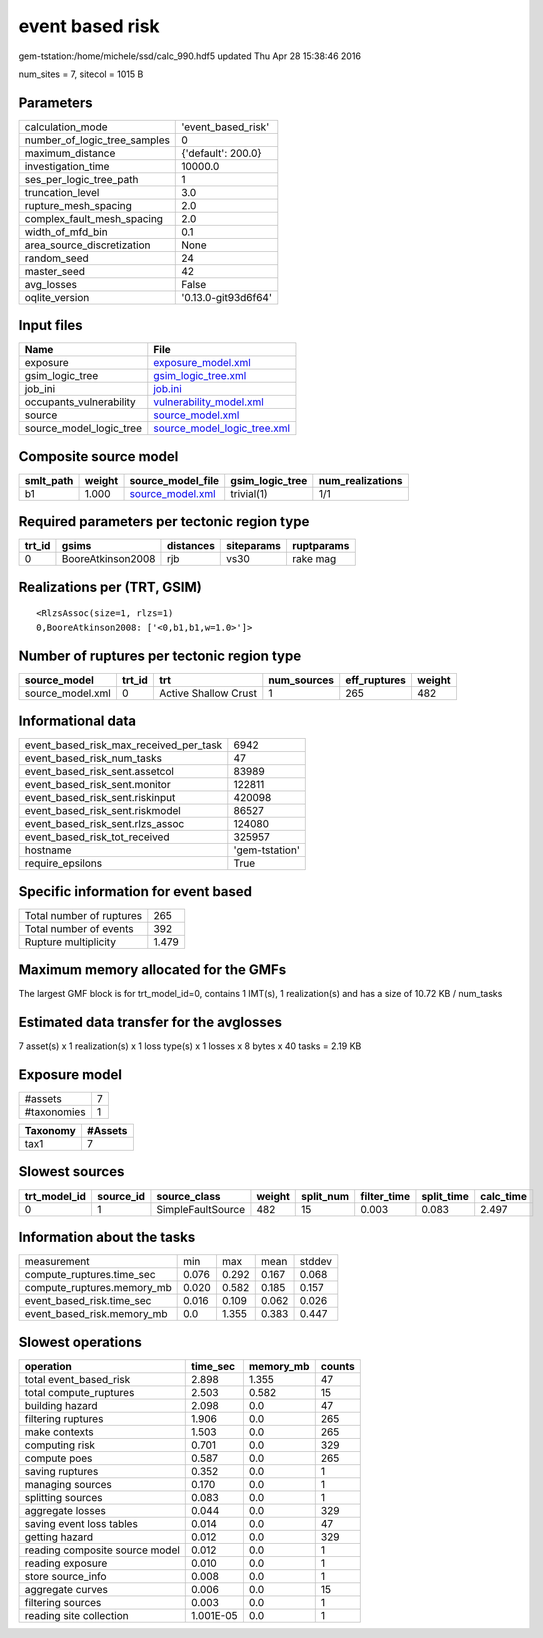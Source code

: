 event based risk
================

gem-tstation:/home/michele/ssd/calc_990.hdf5 updated Thu Apr 28 15:38:46 2016

num_sites = 7, sitecol = 1015 B

Parameters
----------
============================ ===================
calculation_mode             'event_based_risk' 
number_of_logic_tree_samples 0                  
maximum_distance             {'default': 200.0} 
investigation_time           10000.0            
ses_per_logic_tree_path      1                  
truncation_level             3.0                
rupture_mesh_spacing         2.0                
complex_fault_mesh_spacing   2.0                
width_of_mfd_bin             0.1                
area_source_discretization   None               
random_seed                  24                 
master_seed                  42                 
avg_losses                   False              
oqlite_version               '0.13.0-git93d6f64'
============================ ===================

Input files
-----------
======================= ============================================================
Name                    File                                                        
======================= ============================================================
exposure                `exposure_model.xml <exposure_model.xml>`_                  
gsim_logic_tree         `gsim_logic_tree.xml <gsim_logic_tree.xml>`_                
job_ini                 `job.ini <job.ini>`_                                        
occupants_vulnerability `vulnerability_model.xml <vulnerability_model.xml>`_        
source                  `source_model.xml <source_model.xml>`_                      
source_model_logic_tree `source_model_logic_tree.xml <source_model_logic_tree.xml>`_
======================= ============================================================

Composite source model
----------------------
========= ====== ====================================== =============== ================
smlt_path weight source_model_file                      gsim_logic_tree num_realizations
========= ====== ====================================== =============== ================
b1        1.000  `source_model.xml <source_model.xml>`_ trivial(1)      1/1             
========= ====== ====================================== =============== ================

Required parameters per tectonic region type
--------------------------------------------
====== ================= ========= ========== ==========
trt_id gsims             distances siteparams ruptparams
====== ================= ========= ========== ==========
0      BooreAtkinson2008 rjb       vs30       rake mag  
====== ================= ========= ========== ==========

Realizations per (TRT, GSIM)
----------------------------

::

  <RlzsAssoc(size=1, rlzs=1)
  0,BooreAtkinson2008: ['<0,b1,b1,w=1.0>']>

Number of ruptures per tectonic region type
-------------------------------------------
================ ====== ==================== =========== ============ ======
source_model     trt_id trt                  num_sources eff_ruptures weight
================ ====== ==================== =========== ============ ======
source_model.xml 0      Active Shallow Crust 1           265          482   
================ ====== ==================== =========== ============ ======

Informational data
------------------
====================================== ==============
event_based_risk_max_received_per_task 6942          
event_based_risk_num_tasks             47            
event_based_risk_sent.assetcol         83989         
event_based_risk_sent.monitor          122811        
event_based_risk_sent.riskinput        420098        
event_based_risk_sent.riskmodel        86527         
event_based_risk_sent.rlzs_assoc       124080        
event_based_risk_tot_received          325957        
hostname                               'gem-tstation'
require_epsilons                       True          
====================================== ==============

Specific information for event based
------------------------------------
======================== =====
Total number of ruptures 265  
Total number of events   392  
Rupture multiplicity     1.479
======================== =====

Maximum memory allocated for the GMFs
-------------------------------------
The largest GMF block is for trt_model_id=0, contains 1 IMT(s), 1 realization(s)
and has a size of 10.72 KB / num_tasks

Estimated data transfer for the avglosses
-----------------------------------------
7 asset(s) x 1 realization(s) x 1 loss type(s) x 1 losses x 8 bytes x 40 tasks = 2.19 KB

Exposure model
--------------
=========== =
#assets     7
#taxonomies 1
=========== =

======== =======
Taxonomy #Assets
======== =======
tax1     7      
======== =======

Slowest sources
---------------
============ ========= ================= ====== ========= =========== ========== =========
trt_model_id source_id source_class      weight split_num filter_time split_time calc_time
============ ========= ================= ====== ========= =========== ========== =========
0            1         SimpleFaultSource 482    15        0.003       0.083      2.497    
============ ========= ================= ====== ========= =========== ========== =========

Information about the tasks
---------------------------
========================== ===== ===== ===== ======
measurement                min   max   mean  stddev
compute_ruptures.time_sec  0.076 0.292 0.167 0.068 
compute_ruptures.memory_mb 0.020 0.582 0.185 0.157 
event_based_risk.time_sec  0.016 0.109 0.062 0.026 
event_based_risk.memory_mb 0.0   1.355 0.383 0.447 
========================== ===== ===== ===== ======

Slowest operations
------------------
============================== ========= ========= ======
operation                      time_sec  memory_mb counts
============================== ========= ========= ======
total event_based_risk         2.898     1.355     47    
total compute_ruptures         2.503     0.582     15    
building hazard                2.098     0.0       47    
filtering ruptures             1.906     0.0       265   
make contexts                  1.503     0.0       265   
computing risk                 0.701     0.0       329   
compute poes                   0.587     0.0       265   
saving ruptures                0.352     0.0       1     
managing sources               0.170     0.0       1     
splitting sources              0.083     0.0       1     
aggregate losses               0.044     0.0       329   
saving event loss tables       0.014     0.0       47    
getting hazard                 0.012     0.0       329   
reading composite source model 0.012     0.0       1     
reading exposure               0.010     0.0       1     
store source_info              0.008     0.0       1     
aggregate curves               0.006     0.0       15    
filtering sources              0.003     0.0       1     
reading site collection        1.001E-05 0.0       1     
============================== ========= ========= ======